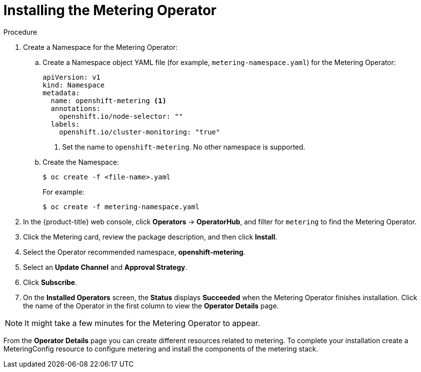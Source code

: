// Module included in the following assemblies:
//
// * metering/metering-installing-metering.adoc

[id="metering-install-operator_{context}"]
= Installing the Metering Operator


.Procedure



. Create a Namespace for the Metering Operator:

.. Create a Namespace object YAML file (for example, `metering-namespace.yaml`) for the Metering Operator:
+
[source,yaml]
----
apiVersion: v1
kind: Namespace
metadata:
  name: openshift-metering <1>
  annotations:
    openshift.io/node-selector: ""
  labels:
    openshift.io/cluster-monitoring: "true"
----
<1> Set the name to `openshift-metering`. No other namespace is supported.

.. Create the Namespace:
+
----
$ oc create -f <file-name>.yaml
----
+
For example:
+
----
$ oc create -f metering-namespace.yaml
----
. In the {product-title} web console,  click *Operators* -> *OperatorHub*, and filter for `metering` to find the
Metering Operator.
. Click the Metering card, review the package description, and then click *Install*.
. Select the Operator recommended namespace, *openshift-metering*.
. Select an *Update Channel* and *Approval Strategy*.
. Click *Subscribe*.

. On the *Installed Operators* screen, the *Status* displays *Succeeded* when the Metering Operator finishes installation. Click the name of the Operator in the first column to view the *Operator Details* page.

[NOTE]
====
It might take a few minutes for the Metering Operator to appear.
====

From the *Operator Details* page you can create different resources related to metering. To complete your installation create a MeteringConfig resource to configure metering and install the components of the metering stack.
